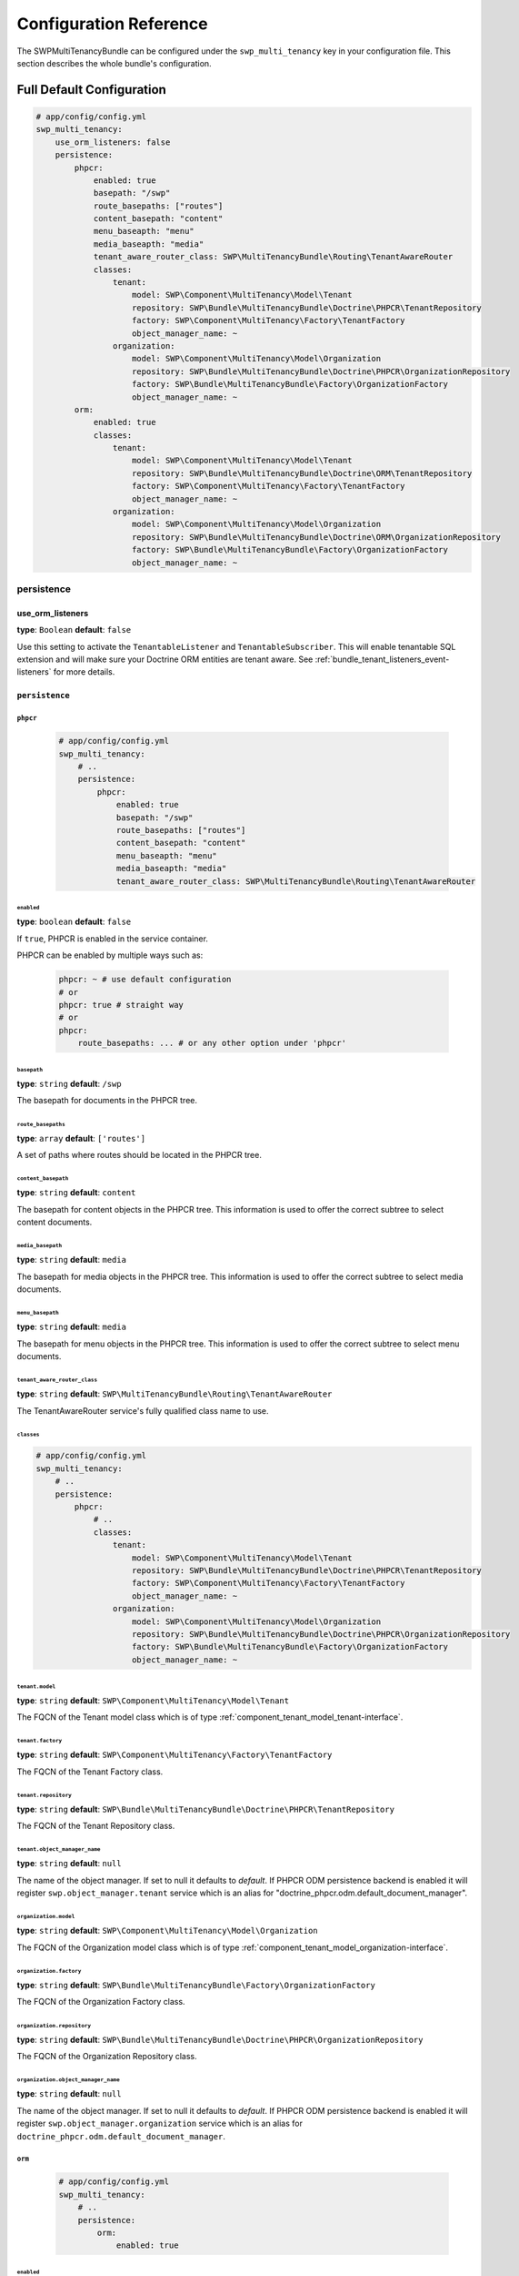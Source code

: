 Configuration Reference
=======================

The SWPMultiTenancyBundle can be configured under the ``swp_multi_tenancy`` key in your configuration file.
This section describes the whole bundle's configuration.

.. _reference-configuration-tenant-configuration:

Full Default Configuration
--------------------------

.. code-block:: yaml

        # app/config/config.yml
        swp_multi_tenancy:
            use_orm_listeners: false
            persistence:
                phpcr:
                    enabled: true
                    basepath: "/swp"
                    route_basepaths: ["routes"]
                    content_basepath: "content"
                    menu_baseapth: "menu"
                    media_baseapth: "media"
                    tenant_aware_router_class: SWP\MultiTenancyBundle\Routing\TenantAwareRouter
                    classes:
                        tenant:
                            model: SWP\Component\MultiTenancy\Model\Tenant
                            repository: SWP\Bundle\MultiTenancyBundle\Doctrine\PHPCR\TenantRepository
                            factory: SWP\Component\MultiTenancy\Factory\TenantFactory
                            object_manager_name: ~
                        organization:
                            model: SWP\Component\MultiTenancy\Model\Organization
                            repository: SWP\Bundle\MultiTenancyBundle\Doctrine\PHPCR\OrganizationRepository
                            factory: SWP\Bundle\MultiTenancyBundle\Factory\OrganizationFactory
                            object_manager_name: ~
                orm:
                    enabled: true
                    classes:
                        tenant:
                            model: SWP\Component\MultiTenancy\Model\Tenant
                            repository: SWP\Bundle\MultiTenancyBundle\Doctrine\ORM\TenantRepository
                            factory: SWP\Component\MultiTenancy\Factory\TenantFactory
                            object_manager_name: ~
                        organization:
                            model: SWP\Component\MultiTenancy\Model\Organization
                            repository: SWP\Bundle\MultiTenancyBundle\Doctrine\ORM\OrganizationRepository
                            factory: SWP\Bundle\MultiTenancyBundle\Factory\OrganizationFactory
                            object_manager_name: ~


persistence
~~~~~~~~~~~

use_orm_listeners
.................

**type**: ``Boolean`` **default**: ``false``

Use this setting to activate the ``TenantableListener`` and ``TenantableSubscriber``. This will enable
tenantable SQL extension and will make sure your Doctrine ORM entities are tenant aware. See
:ref:`bundle_tenant_listeners_event-listeners` for more details.


``persistence``
...............

``phpcr``
"""""""""

    .. code-block:: yaml

        # app/config/config.yml
        swp_multi_tenancy:
            # ..
            persistence:
                phpcr:
                    enabled: true
                    basepath: "/swp"
                    route_basepaths: ["routes"]
                    content_basepath: "content"
                    menu_baseapth: "menu"
                    media_baseapth: "media"
                    tenant_aware_router_class: SWP\MultiTenancyBundle\Routing\TenantAwareRouter

``enabled``
***********

**type**: ``boolean`` **default**: ``false``

If ``true``, PHPCR is enabled in the service container.

PHPCR can be enabled by multiple ways such as:

    .. code-block:: yaml

        phpcr: ~ # use default configuration
        # or
        phpcr: true # straight way
        # or
        phpcr:
            route_basepaths: ... # or any other option under 'phpcr'

``basepath``
************

**type**: ``string`` **default**: ``/swp``

The basepath for documents in the PHPCR tree.

``route_basepaths``
*******************

**type**: ``array`` **default**: ``['routes']``

A set of paths where routes should be located in the PHPCR tree.

``content_basepath``
********************

**type**: ``string`` **default**: ``content``

The basepath for content objects in the PHPCR tree. This information is used
to offer the correct subtree to select content documents.

``media_basepath``
******************

**type**: ``string`` **default**: ``media``

The basepath for media objects in the PHPCR tree. This information is used
to offer the correct subtree to select media documents.

``menu_basepath``
*****************

**type**: ``string`` **default**: ``media``

The basepath for menu objects in the PHPCR tree. This information is used
to offer the correct subtree to select menu documents.

``tenant_aware_router_class``
*****************************

**type**: ``string`` **default**: ``SWP\MultiTenancyBundle\Routing\TenantAwareRouter``

The TenantAwareRouter service's fully qualified class name to use.

``classes``
***********

.. code-block:: yaml

        # app/config/config.yml
        swp_multi_tenancy:
            # ..
            persistence:
                phpcr:
                    # ..
                    classes:
                        tenant:
                            model: SWP\Component\MultiTenancy\Model\Tenant
                            repository: SWP\Bundle\MultiTenancyBundle\Doctrine\PHPCR\TenantRepository
                            factory: SWP\Component\MultiTenancy\Factory\TenantFactory
                            object_manager_name: ~
                        organization:
                            model: SWP\Component\MultiTenancy\Model\Organization
                            repository: SWP\Bundle\MultiTenancyBundle\Doctrine\PHPCR\OrganizationRepository
                            factory: SWP\Bundle\MultiTenancyBundle\Factory\OrganizationFactory
                            object_manager_name: ~

``tenant.model``
****************

**type**: ``string`` **default**: ``SWP\Component\MultiTenancy\Model\Tenant``

The FQCN of the Tenant model class which is of type :ref:`component_tenant_model_tenant-interface`.

``tenant.factory``
******************

**type**: ``string`` **default**: ``SWP\Component\MultiTenancy\Factory\TenantFactory``

The FQCN of the Tenant Factory class.

``tenant.repository``
*********************

**type**: ``string`` **default**: ``SWP\Bundle\MultiTenancyBundle\Doctrine\PHPCR\TenantRepository``

The FQCN of the Tenant Repository class.

``tenant.object_manager_name``
******************************

**type**: ``string`` **default**: ``null``

The name of the object manager. If set to null it defaults to `default`.
If PHPCR ODM persistence backend is enabled it will register ``swp.object_manager.tenant`` service
which is an alias for "doctrine_phpcr.odm.default_document_manager".

``organization.model``
**********************

**type**: ``string`` **default**: ``SWP\Component\MultiTenancy\Model\Organization``

The FQCN of the Organization model class which is of type :ref:`component_tenant_model_organization-interface`.

``organization.factory``
************************

**type**: ``string`` **default**: ``SWP\Bundle\MultiTenancyBundle\Factory\OrganizationFactory``

The FQCN of the Organization Factory class.

``organization.repository``
***************************

**type**: ``string`` **default**: ``SWP\Bundle\MultiTenancyBundle\Doctrine\PHPCR\OrganizationRepository``

The FQCN of the Organization Repository class.

``organization.object_manager_name``
************************************

**type**: ``string`` **default**: ``null``

The name of the object manager. If set to null it defaults to `default`.
If PHPCR ODM persistence backend is enabled it will register ``swp.object_manager.organization`` service
which is an alias for ``doctrine_phpcr.odm.default_document_manager``.

``orm``
"""""""

    .. code-block:: yaml

        # app/config/config.yml
        swp_multi_tenancy:
            # ..
            persistence:
                orm:
                    enabled: true

``enabled``
***********

**type**: ``boolean`` **default**: ``false``

If ``true``, ORM is enabled in the service container.

ORM can be enabled by multiple ways such as:

    .. code-block:: yaml

        orm: ~ # use default configuration
        # or
        orm: true # straight way
        # or
        orm:
            enabled: true ... # or any other option under 'orm'

``classes``
***********

.. code-block:: yaml

        # app/config/config.yml
        swp_multi_tenancy:
            # ..
            persistence:
                orm:
                    # ..
                    classes:
                        tenant:
                            model: SWP\Component\MultiTenancy\Model\Tenant
                            repository: SWP\Bundle\MultiTenancyBundle\Doctrine\ORM\TenantRepository
                            factory: SWP\Component\MultiTenancy\Factory\TenantFactory
                            object_manager_name: ~
                        organization:
                            model: SWP\Component\MultiTenancy\Model\Organization
                            repository: SWP\Bundle\MultiTenancyBundle\Doctrine\ORM\OrganizationRepository
                            factory: SWP\Bundle\MultiTenancyBundle\Factory\OrganizationFactory
                            object_manager_name: ~

``tenant.model``
****************

**type**: ``string`` **default**: ``SWP\Component\MultiTenancy\Model\Tenant``

The FQCN of the Tenant model class which is of type :ref:`component_tenant_model_tenant-interface`.

``tenant.factory``
******************

**type**: ``string`` **default**: ``SWP\Component\MultiTenancy\Factory\TenantFactory``

The FQCN of the Tenant Factory class.

``tenant.repository``
*********************

**type**: ``string`` **default**: ``SWP\Bundle\MultiTenancyBundle\Doctrine\ORM\TenantRepository``

The FQCN of the Tenant Repository class.

``tenant.object_manager_name``
******************************

**type**: ``string`` **default**: ``null``

The name of the object manager. If set to null it defaults to `default`.
If Doctrine ORM persistence backend is enabled it will register ``swp.object_manager.tenant`` service
which is an alias for ``doctrine.orm.default_entity_manager``.

``organization.model``
**********************

**type**: ``string`` **default**: ``SWP\Component\MultiTenancy\Model\Organization``

The FQCN of the Organization model class which is of type :ref:`component_tenant_model_organization-interface`.

``organization.factory``
************************

**type**: ``string`` **default**: ``SWP\Bundle\MultiTenancyBundle\Factory\OrganizationFactory``

The FQCN of the Organization Factory class.

``organization.repository``
***************************

**type**: ``string`` **default**: ``SWP\Bundle\MultiTenancyBundle\Doctrine\ORM\OrganizationRepository``

The FQCN of the Organization Repository class.

``organization.object_manager_name``
************************************

**type**: ``string`` **default**: ``null``

The name of the object manager. If set to null it defaults to `default`.
If Doctrine ORM persistence backend is enabled it will register ``swp.object_manager.organization`` service
which is an alias for ``doctrine.orm.default_entity_manager``.
